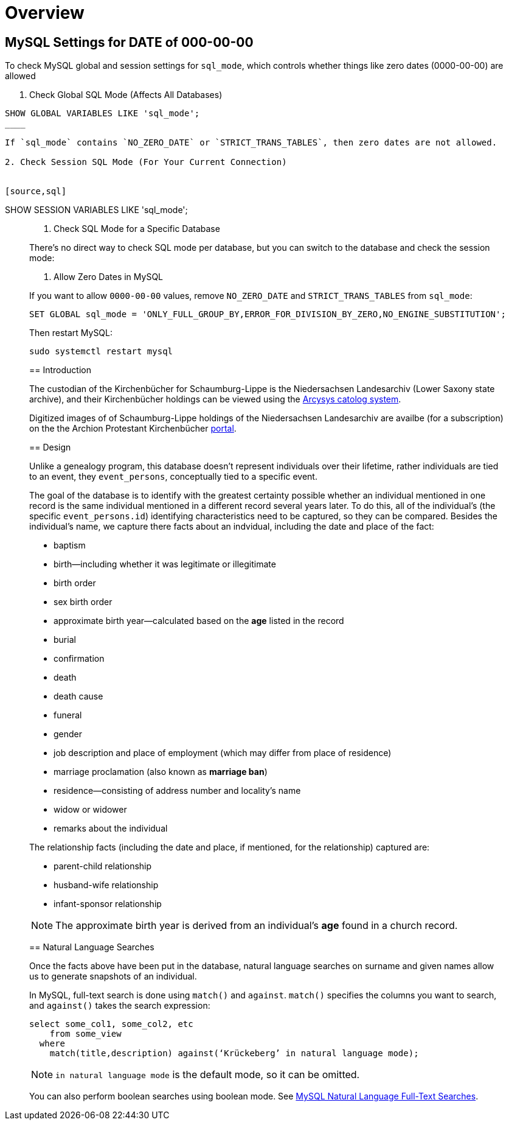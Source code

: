= Overview 

== MySQL Settings for DATE of 000-00-00

To check MySQL global and session settings for `sql_mode`, which controls whether things like zero dates (0000-00-00)
are allowed

1. Check Global SQL Mode (Affects All Databases)

[source,sql]
----
SHOW GLOBAL VARIABLES LIKE 'sql_mode';
____

If `sql_mode` contains `NO_ZERO_DATE` or `STRICT_TRANS_TABLES`, then zero dates are not allowed.

2. Check Session SQL Mode (For Your Current Connection)


[source,sql]
----
SHOW SESSION VARIABLES LIKE 'sql_mode';
____

3. Check SQL Mode for a Specific Database

There’s no direct way to check SQL mode per database, but you can switch to the database and check the session mode:

4. Allow Zero Dates in MySQL

If you want to allow `0000-00-00` values, remove `NO_ZERO_DATE` and `STRICT_TRANS_TABLES` from `sql_mode`:

[,sql]
----
SET GLOBAL sql_mode = 'ONLY_FULL_GROUP_BY,ERROR_FOR_DIVISION_BY_ZERO,NO_ENGINE_SUBSTITUTION';
----

Then restart MySQL:

[,bash]
----
sudo systemctl restart mysql
----

== Introduction

The custodian of the Kirchenbücher for Schaumburg-Lippe is the Niedersachsen Landesarchiv (Lower Saxony
state archive), and their Kirchenbücher holdings can be viewed using the link:http://www.arcinsys.niedersachsen.de/arcinsys/llist?nodeid=g1722&page=1&reload=true&sorting=41[Arcysys catolog system].

Digitized images of of Schaumburg-Lippe holdings of the Niedersachsen Landesarchiv are availbe (for a subscription)
on the the Archion Protestant Kirchenbücher link:https://archion.de[portal].

== Design

Unlike a genealogy program, this database doesn't represent individuals over their lifetime, rather individuals
are tied to an event, they `event_persons`, conceptually tied to a specific event.

The goal of the database is to identify with the greatest certainty possible whether an individual mentioned in
one record is the same individual mentioned in a different record several years later. To do this, all of the
individual's (the specific `event_persons.id`) identifying characteristics need to be captured, so they can be
compared. Besides the individual's name, we capture there facts about an indvidual, including the date and place
of the fact:
 
* baptism
* birth--including whether it was legitimate or illegitimate
* birth order
* sex birth order
* approximate birth year--calculated based on the **age** listed in the record
* burial
* confirmation
* death
* death cause
* funeral
* gender
* job description and place of employment (which may differ from place of residence)
* marriage proclamation (also known as **marriage ban**)
* residence--consisting of address number and locality's name
* widow or widower
* remarks about the individual 

The relationship facts (including the date and place, if mentioned, for the relationship) captured are:

* parent-child relationship
* husband-wife relationship
* infant-sponsor relationship

NOTE: The approximate birth year is derived from an individual's **age** found in a church record.

== Natural Language Searches

Once the facts above have been put in the database, natural language searches on surname and given names allow us to
generate snapshots of an individual.

In MySQL, full-text search is done using `match()` and `against`. `match()` specifies the columns you want to search, and
`against()` takes the search expression:

[source,sql]
----
select some_col1, some_col2, etc 
    from some_view
  where
    match(title,description) against(‘Krückeberg’ in natural language mode);
----

NOTE: `in natural language mode` is the default mode, so it can be omitted.


You can also perform boolean searches using boolean mode. See https://www.mysqltutorial.org/mysql-full-text-search/mysql-natural-language-full-text-searches/[MySQL
Natural Language Full-Text Searches].
